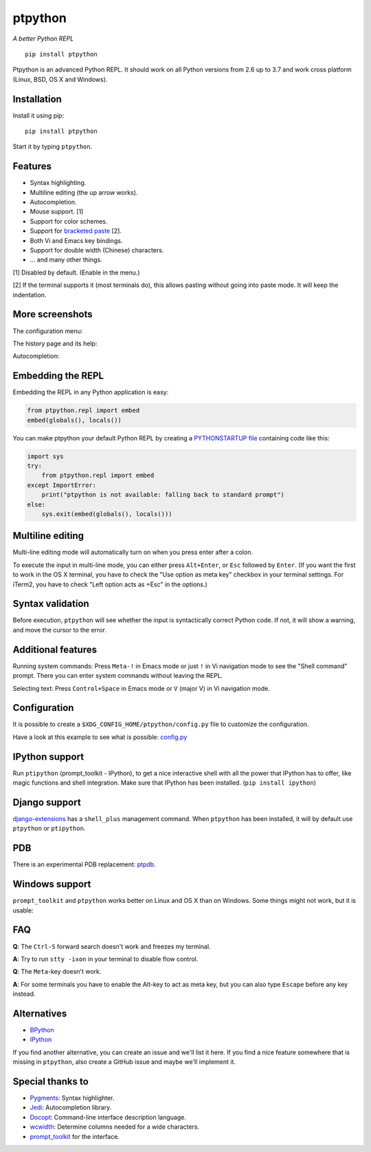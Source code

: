 ptpython
========

*A better Python REPL*

::

    pip install ptpython

.. image :: https://github.com/jonathanslenders/ptpython/raw/master/docs/images/example1.png

|Build Status|

Ptpython is an advanced Python REPL. It should work on all
Python versions from 2.6 up to 3.7 and work cross platform (Linux,
BSD, OS X and Windows).


Installation
************

Install it using pip:

::

    pip install ptpython

Start it by typing ``ptpython``.


Features
********

- Syntax highlighting.
- Multiline editing (the up arrow works).
- Autocompletion.
- Mouse support. [1]
- Support for color schemes.
- Support for `bracketed paste <https://cirw.in/blog/bracketed-paste>`_ [2].
- Both Vi and Emacs key bindings.
- Support for double width (Chinese) characters.
- ... and many other things.


[1] Disabled by default. (Enable in the menu.)

[2] If the terminal supports it (most terminals do), this allows pasting
without going into paste mode. It will keep the indentation.


More screenshots
****************

The configuration menu:

.. image :: https://github.com/jonathanslenders/ptpython/raw/master/docs/images/ptpython-menu.png

The history page and its help:

.. image :: https://github.com/jonathanslenders/ptpython/raw/master/docs/images/ptpython-history-help.png

Autocompletion:

.. image :: https://github.com/jonathanslenders/ptpython/raw/master/docs/images/file-completion.png


Embedding the REPL
******************

Embedding the REPL in any Python application is easy:

.. code:: python

    from ptpython.repl import embed
    embed(globals(), locals())

You can make ptpython your default Python REPL by creating a `PYTHONSTARTUP file
<https://docs.python.org/3/tutorial/appendix.html#the-interactive-startup-file>`_ containing code
like this:

.. code:: python

   import sys
   try:
       from ptpython.repl import embed
   except ImportError:
       print("ptpython is not available: falling back to standard prompt")
   else:
       sys.exit(embed(globals(), locals()))


Multiline editing
*****************

Multi-line editing mode will automatically turn on when you press enter after a
colon.

To execute the input in multi-line mode, you can either press ``Alt+Enter``, or
``Esc`` followed by ``Enter``. (If you want the first to work in the OS X
terminal, you have to check the "Use option as meta key" checkbox in your
terminal settings. For iTerm2, you have to check "Left option acts as +Esc" in
the options.)

.. image :: https://github.com/jonathanslenders/ptpython/raw/master/docs/images/multiline.png


Syntax validation
*****************

Before execution, ``ptpython`` will see whether the input is syntactically
correct Python code. If not, it will show a warning, and move the cursor to the
error.

.. image :: https://github.com/jonathanslenders/ptpython/raw/master/docs/images/validation.png


Additional features
*******************

Running system commands: Press ``Meta-!`` in Emacs mode or just ``!`` in Vi
navigation mode to see the "Shell command" prompt. There you can enter system
commands without leaving the REPL.

Selecting text: Press ``Control+Space`` in Emacs mode or ``V`` (major V) in Vi
navigation mode.


Configuration
*************

It is possible to create a ``$XDG_CONFIG_HOME/ptpython/config.py`` file to customize the configuration.

Have a look at this example to see what is possible:
`config.py <https://github.com/jonathanslenders/ptpython/blob/master/examples/ptpython_config/config.py>`_


IPython support
***************

Run ``ptipython`` (prompt_toolkit - IPython), to get a nice interactive shell
with all the power that IPython has to offer, like magic functions and shell
integration. Make sure that IPython has been installed. (``pip install
ipython``)

.. image :: https://github.com/jonathanslenders/ptpython/raw/master/docs/images/ipython.png


Django support
**************

`django-extensions <https://github.com/django-extensions/django-extensions>`_
has a ``shell_plus`` management command. When ``ptpython`` has been installed,
it will by default use ``ptpython`` or ``ptipython``.


PDB
***

There is an experimental PDB replacement: `ptpdb
<https://github.com/jonathanslenders/ptpdb>`_.


Windows support
***************

``prompt_toolkit`` and ``ptpython`` works better on Linux and OS X than on
Windows. Some things might not work, but it is usable:

.. image :: https://github.com/jonathanslenders/ptpython/raw/master/docs/images/windows.png


FAQ
***

**Q**: The ``Ctrl-S`` forward search doesn't work and freezes my terminal.

**A**: Try to run ``stty -ixon`` in your terminal to disable flow control.

**Q**: The ``Meta``-key doesn't work.

**A**: For some terminals you have to enable the Alt-key to act as meta key, but you 
can also type ``Escape`` before any key instead.


Alternatives
************

- `BPython <http://bpython-interpreter.org/downloads.html>`_
- `IPython <https://ipython.org/>`_

If you find another alternative, you can create an issue and we'll list it
here. If you find a nice feature somewhere that is missing in ``ptpython``,
also create a GitHub issue and maybe we'll implement it.


Special thanks to
*****************

- `Pygments <http://pygments.org/>`_: Syntax highlighter.
- `Jedi <http://jedi.jedidjah.ch/en/latest/>`_: Autocompletion library.
- `Docopt <http://docopt.org/>`_: Command-line interface description language.
- `wcwidth <https://github.com/jquast/wcwidth>`_: Determine columns needed for a wide characters.
- `prompt_toolkit <http://github.com/jonathanslenders/python-prompt-toolkit>`_ for the interface.

.. |Build Status| image:: https://api.travis-ci.org/jonathanslenders/ptpython.svg?branch=master
    :target: https://travis-ci.org/jonathanslenders/ptpython#

.. |PyPI| image:: https://pypip.in/version/prompt-toolkit/badge.svg
    :target: https://pypi.python.org/pypi/prompt-toolkit/
    :alt: Latest Version
